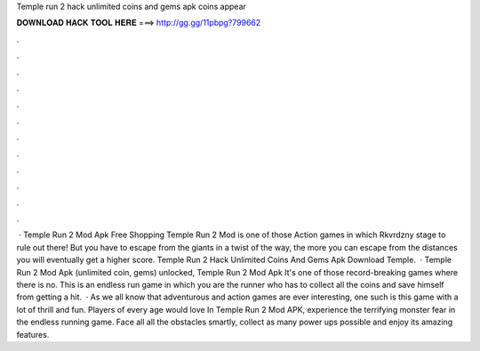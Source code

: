 Temple run 2 hack unlimited coins and gems apk coins appear

𝐃𝐎𝐖𝐍𝐋𝐎𝐀𝐃 𝐇𝐀𝐂𝐊 𝐓𝐎𝐎𝐋 𝐇𝐄𝐑𝐄 ===> http://gg.gg/11pbpg?799662

.

.

.

.

.

.

.

.

.

.

.

.

 · Temple Run 2 Mod Apk Free Shopping Temple Run 2 Mod is one of those Action games in which Rkvrdzny stage to rule out there! But you have to escape from the giants in a twist of the way, the more you can escape from the distances you will eventually get a higher score. Temple Run 2 Hack Unlimited Coins And Gems Apk Download Temple.  · Temple Run 2 Mod Apk (unlimited coin, gems) unlocked, Temple Run 2 Mod Apk It's one of those record-breaking games where there is no. This is an endless run game in which you are the runner who has to collect all the coins and save himself from getting a hit.  · As we all know that adventurous and action games are ever interesting, one such is this game with a lot of thrill and fun. Players of every age would love In Temple Run 2 Mod APK, experience the terrifying monster fear in the endless running game. Face all all the obstacles smartly, collect as many power ups possible and enjoy its amazing features.